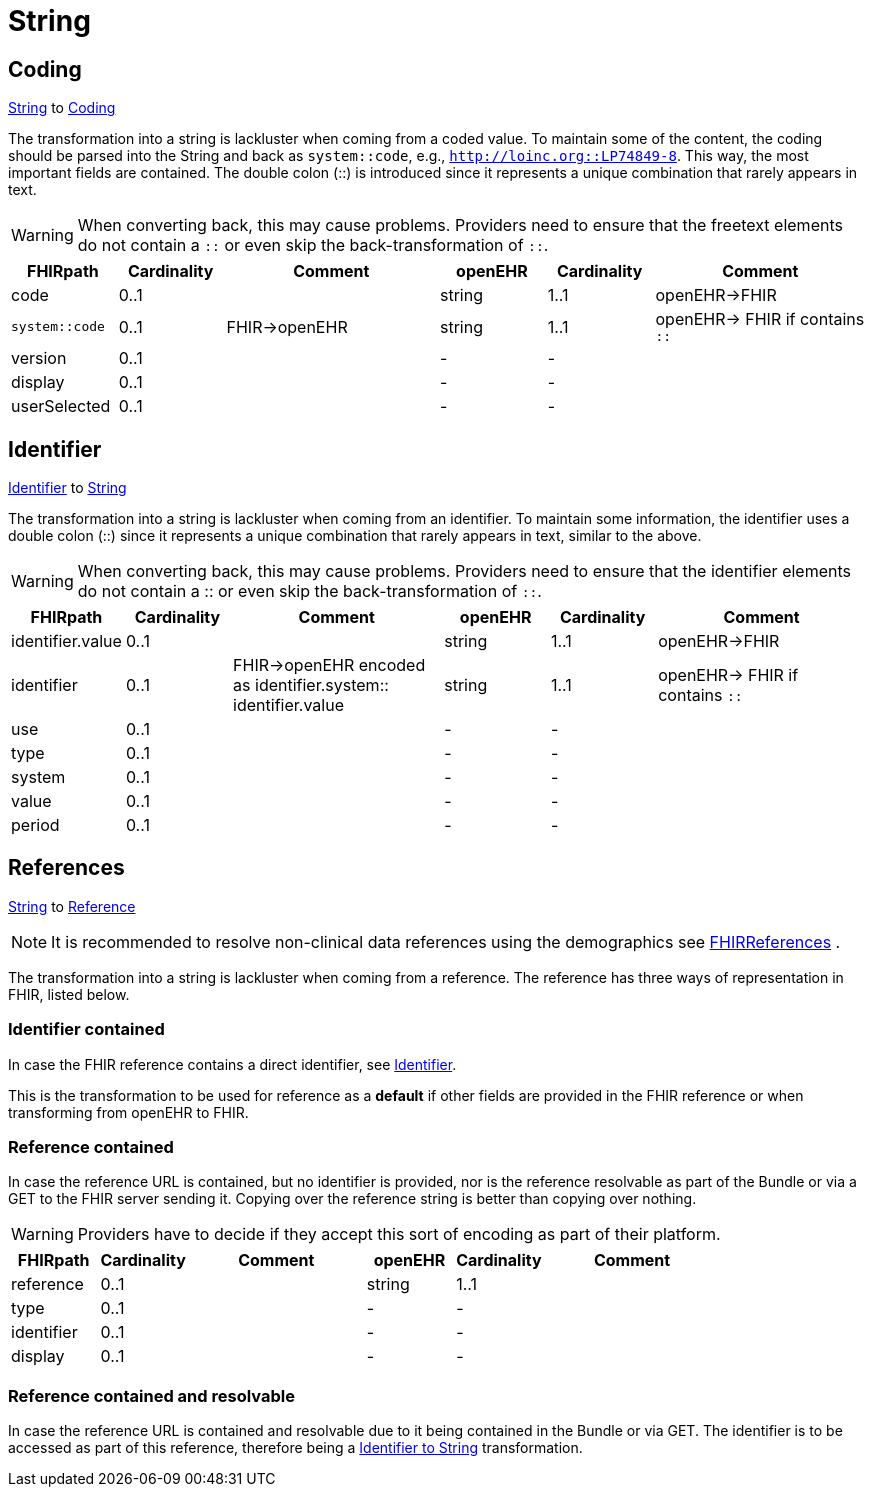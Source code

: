 = String

== Coding
https://specifications.openehr.org/releases/BASE/latest/foundation_types.html#_string_class[String] to
https://hl7.org/fhir/R4/datatypes.html#Coding[Coding]

The transformation into a string is lackluster when coming from a coded value. To maintain some of the content, the
coding should be parsed into the String and back as `system::code`, e.g., `http://loinc.org::LP74849-8`. This way,
the most important fields are contained. The double colon (::) is introduced since it represents a unique combination
that rarely appears in text.

[WARNING]
====
When converting back, this may cause problems. Providers need to ensure that the freetext
elements do not contain a `::` or even skip the back-transformation of `::`.
====

[cols="^1,^1,^2,^1,^1,^2", options="header"]
|===
| FHIRpath        | Cardinality | Comment                      | openEHR   | Cardinality       | Comment
| code            | 0..1|               | string   | 1..1                  | openEHR->FHIR
| `system::code`  | 0..1 |   FHIR->openEHR | string   | 1..1                 |  openEHR-> FHIR if contains `::`
| version         | 0..1|                      | -        | -                     |
| display         | 0..1|                      | -        | -                     |
| userSelected    | 0..1|                      | -        | -                     |
|===


[[Identifier]]
== Identifier
https://hl7.org/fhir/R4/datatypes.html#Identifier[Identifier] to
https://specifications.openehr.org/releases/BASE/latest/foundation_types.html#_string_class[String]

The transformation into a string is lackluster when coming from an identifier. To maintain some information, the identifier
uses a double colon (::) since it represents a unique combination that rarely appears in text, similar to the above.

[WARNING]
====
When converting back, this may cause problems. Providers need to ensure that the identifier elements do not contain a
:: or even skip the back-transformation of `::`.
====

[cols="^1,^1,^2,^1,^1,^2", options="header"]
|===
| FHIRpath         | Cardinality | Comment                                             | openEHR   | Cardinality | Comment
| identifier.value | 0..1               |                                                  | string    | 1..1                  | openEHR->FHIR
| identifier       | 0..1               |  FHIR->openEHR encoded as identifier.system:: identifier.value    | string    | 1..1    | openEHR-> FHIR if contains `::`
| use              | 0..1               |                                                  | -        | -                     |
| type             | 0..1               |                                                  | -        | -                     |
| system           | 0..1               |                                                  | -        | -                     |
| value            | 0..1               |                                                  | -        | -                     |
| period           | 0..1               |                                                  | -        | -                     |
|===




== References
https://specifications.openehr.org/releases/BASE/latest/foundation_types.html#_string_class[String] to
https://hl7.org/fhir/R4/references.html#Reference[Reference]

[NOTE]
====
It is recommended to resolve non-clinical data
references using the demographics see
<<types-of-mappings/data-type/FHIRReference.adoc#ReferencesDemographics, FHIRReferences>>
.
====

The transformation into a string is lackluster when coming from a reference. The reference has three ways of representation in FHIR,
listed below.

=== Identifier contained
In case the FHIR reference contains a direct identifier, see <<Identifier>>.

This is the transformation to be used for reference as a *default* if other fields are provided in the FHIR reference
or when transforming from openEHR to FHIR.

=== Reference contained
In case the reference URL is contained, but no identifier is provided, nor is the reference resolvable as part of
the Bundle or via a GET to the FHIR server sending it. Copying over the reference string is better than copying over nothing.

[WARNING]
====
Providers have to decide if they accept this sort of encoding as part of their platform.
====

[cols="^1,^1,^2,^1,^1,^2", options="header"]
|===
| FHIRpath   | Cardinality | Comment  | openEHR   | Cardinality | Comment
| reference  | 0..1               |          | string    | 1..1                  |
| type       | 0..1               |          | -        | -                     |
| identifier | 0..1               |          | -        | -                     |
| display    | 0..1               |          | -        | -                     |
|===


=== Reference contained and resolvable
In case the reference URL is contained and resolvable due to it being contained in the Bundle or via GET. The
identifier is to be accessed as part of this reference, therefore being a <<Identifier, Identifier to String>> transformation.
